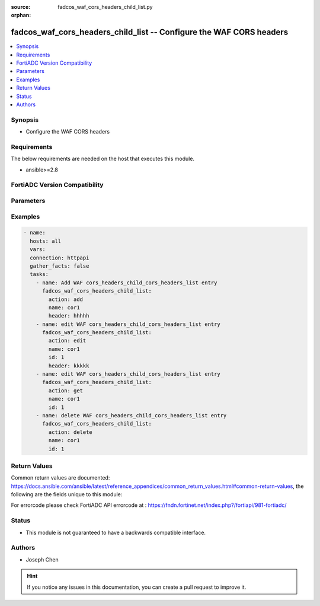 :source: fadcos_waf_cors_headers_child_list.py

:orphan:

.. fadcos_waf_cors_headers_child_list:

fadcos_waf_cors_headers_child_list -- Configure the WAF CORS headers
++++++++++++++++++++++++++++++++++++++++++++++++++++++++++++++++++++++++++++++++++++++++++++++++++++++

.. versionadded:: 1.3.0

.. contents::
   :local:
   :depth: 1


Synopsis
--------
- Configure the WAF CORS headers



Requirements
------------
The below requirements are needed on the host that executes this module.

- ansible>=2.8


FortiADC Version Compatibility
------------------------------


.. raw:: html

 <br>
 <table>
 <tr>
 <td></td>
 <td><code class="docutils literal notranslate">v7.1.4 </code></td>
 <td><code class="docutils literal notranslate">v7.2.2 </code></td>
 <td><code class="docutils literal notranslate">v7.4.0 </code></td>
 </tr>
 <tr>
 <td>fadcos_waf_cors_headers_child_list</td>
 <td>yes</td>
 <td>yes</td>
 <td>yes</td>
 </tr>
 </table>
 <p>



Parameters
----------


.. raw:: html

    <ul>
    <li> <span class="li-head">action</span> - Type of action to perform on the object. <span class="li-normal">type: str</span> <span class="li-required">required: true</span> </li>
    <li> <span class="li-head">name</span> - Specify the name of the CORS header list <span class="li-normal">type: str</span> <span class="li-required">required: true</span> </li>
    <li> <span class="li-head">header</span> - Specify the HTTP header as a string. (1-63 characters).<span class="li-normal">type: str</span> <span class="li-required">required: false</span> </li>
    <li> <span class="li-head">id</span> - Specify the ID of the CORS header in the list.<span class="li-normal">type: int</span> <span class="li-required">required: false</span> </li>
    </ul>


Examples
--------

.. code-block:: yaml+jinja

        - name:
          hosts: all
          vars:
          connection: httpapi
          gather_facts: false
          tasks:
            - name: Add WAF cors_headers_child_cors_headers_list entry
              fadcos_waf_cors_headers_child_list:
                action: add
                name: cor1
                header: hhhhh
            - name: edit WAF cors_headers_child_cors_headers_list entry
              fadcos_waf_cors_headers_child_list:
                action: edit
                name: cor1
                id: 1
                header: kkkkk
            - name: edit WAF cors_headers_child_cors_headers_list entry
              fadcos_waf_cors_headers_child_list:
                action: get
                name: cor1
                id: 1
            - name: delete WAF cors_headers_child_cors_headers_list entry
              fadcos_waf_cors_headers_child_list:
                action: delete
                name: cor1
                id: 1
            
Return Values
-------------
Common return values are documented: https://docs.ansible.com/ansible/latest/reference_appendices/common_return_values.html#common-return-values, the following are the fields unique to this module:

.. raw:: html

    <ul>

    <li> <span class="li-return">200</span> - OK: Request returns successful. </li>
    <li> <span class="li-return">400</span> - Bad Request: Request cannot be processed by the API. </li>
    <li> <span class="li-return">401</span> - Not Authorized: Request without successful login session. </li>
    <li> <span class="li-return">403</span> - Forbidden: Request is missing CSRF token or administrator is missing access profile permissions. </li>
    <li> <span class="li-return">404</span> - Resource Not Found: Unable to find the specified resource. </li>
    <li> <span class="li-return">405</span> - Method Not Allowed: Specified HTTP method is not allowed for this resource. </li>
    <li> <span class="li-return">413</span> - Request Entity Too Large: Request cannot be processed due to large entity.</li>
    <li> <span class="li-return">424</span> - Failed Dependency: Fail dependency can be duplicate resource, missing required parameter, missing required attribute, or invalid attribute value.</li>
    <li> <span class="li-return">429</span> -  Access temporarily blocked: Maximum failed authentications reached. The offended source is temporarily blocked for certain amount of time.</li>
    <li> <span class="li-return">500</span> -  Internal Server Error: Internal error when processing the request.</li>
    </ul>

For errorcode please check FortiADC API errorcode at : https://fndn.fortinet.net/index.php?/fortiapi/981-fortiadc/

Status
------

- This module is not guaranteed to have a backwards compatible interface.


Authors
-------

- Joseph Chen


.. hint::
    If you notice any issues in this documentation, you can create a pull request to improve it.

